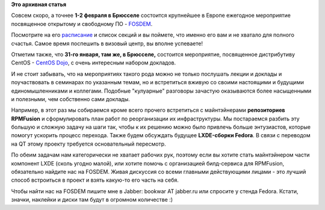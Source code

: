 .. title: FOSDEM 2014 с Russian Fedora
.. slug: fosdem-2014-с-russian-fedora
.. date: 2014-01-09 15:58:31
.. tags:
.. category:
.. link:
.. description:
.. type: text
.. author: bookwar

**Это архивная статья**


|fosdem logo| Совсем скоро, а точнее **1-2 февраля в Брюсселе**
состоится крупнейшее в Европе ежегодное мероприятие посвященное
открытому и свободному ПО - `FOSDEM <https://fosdem.org/2014/>`__.


Посмотрите на его `расписание <https://fosdem.org/2014/schedule/>`__ и
список секций и вы поймете, что именно его вам и не хватало для полного
счастья. Самое время поспешить в визовый центр, вы вполне успеваете!

Отметим также, что **31-го января, там же, в Брюсселе,** состоится
мероприятие, посвященное дистрибутиву CentOS - `CentOS
Dojo <http://wiki.centos.org/Events/Dojo/Brussels2014>`__, с очень
интересным набором докладов.


И не стоит забывать, что на мероприятиях такого рода можно не только
послушать лекции и доклады и поучаствовать в семинарах по указанным
темам, но и встретиться вживую со своими настоящими и будущими
единомышленниками и коллегами. Подобные "кулуарные" разговоры зачастую
оказываются более насыщенными и полезными, чем собственно сами доклады.


Например, в этот раз мы собираемся кроме всего прочего встретиться с
майнтэйнерами **репозиториев RPMFusion** и сформулировать план работ по
реорганизации их инфраструктуры. Мы постараемся разбить эту большую и
сложную задачу на шаги так, чтобы к их решению можно было привлечь
больше энтузиастов, которые помогут ускорить процесс перехода. Также
будем обсуждать будущее **LXDE-сборки Fedora**. В связи с переводом на
QT этому проекту требуется основательный пересмотр.


По обеим задачам нам категорически не хватает рабочих рук, поэтому если
вы хотите стать майнтэйнером части компонент LXDE (сколь угодно малой),
или хотите помочь с организацией билд-сервиса для RPMFusion, обязательно
найдите нас на FOSDEM. Живая дискуссия со всеми главными действующими
лицами - это лучший способ встроиться в проект и взять какую-то его
часть на себя.


Чтобы найти нас на FOSDEM пишите мне в Jabber: bookwar AT jabber.ru или
спросите у стенда Fedora. Кстати, значки, наклейки и диски там будут в
огромном количестве :)

.. |fosdem logo| image:: https://fosdem.org/2014/assets/style/logo-big-a5243e4d7e00f8bc6816e2b3f3804f505a17ae4832e6e52a24d183617e03a87c.png

